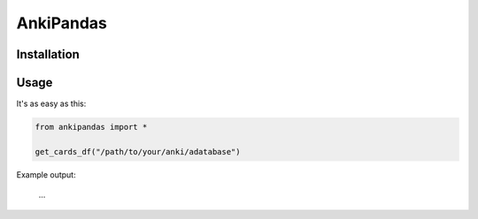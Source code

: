 AnkiPandas
==========

Installation
------------

Usage
-----

It's as easy as this:

.. code:: python

    from ankipandas import *

    get_cards_df("/path/to/your/anki/adatabase")

Example output:

    ...

